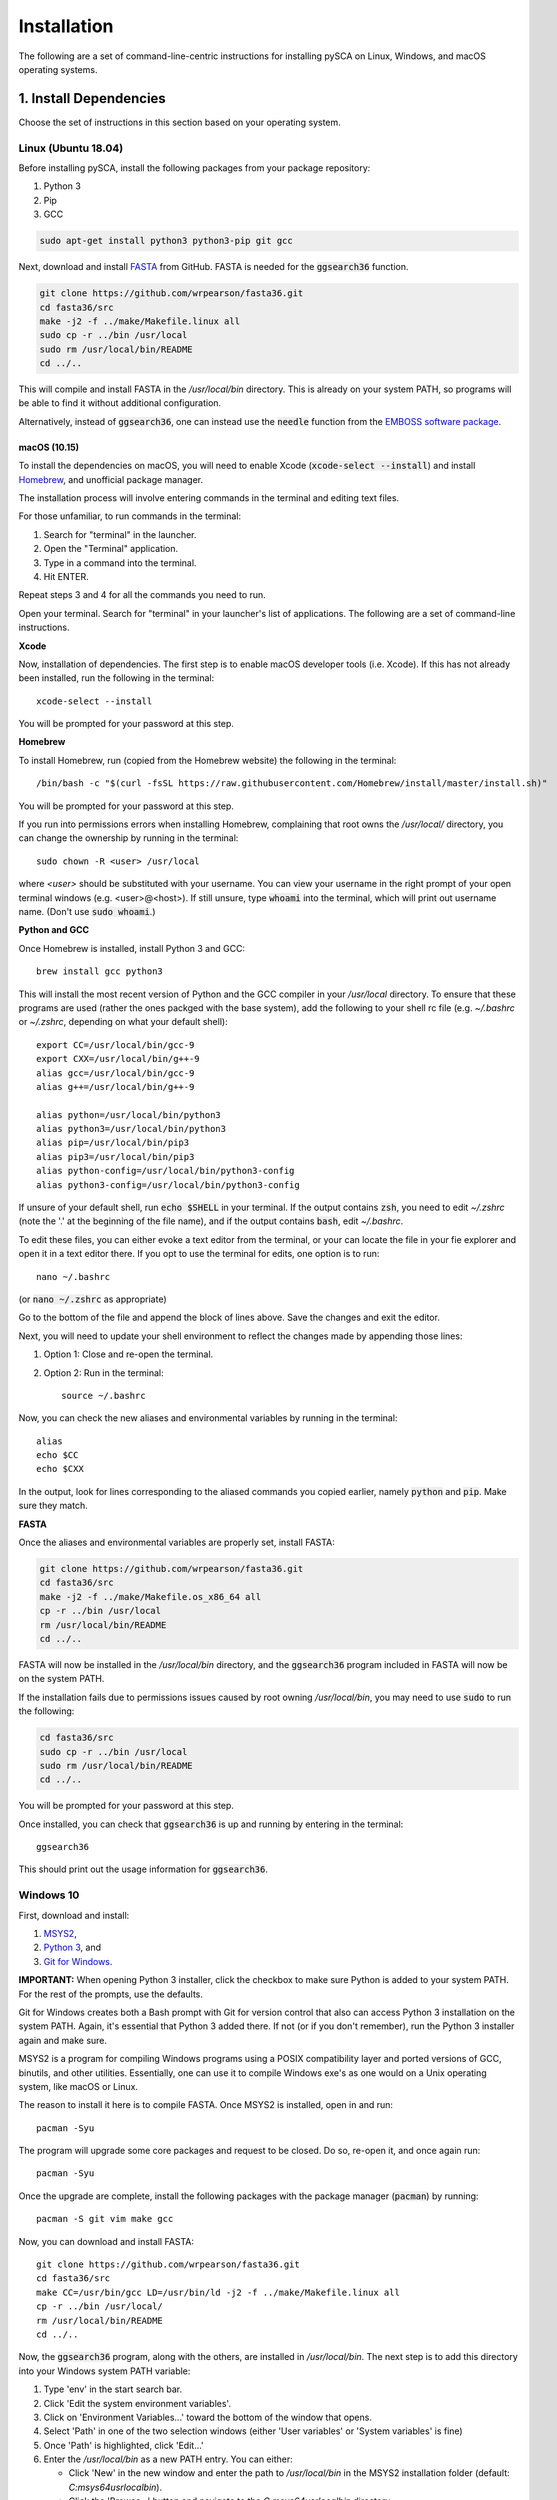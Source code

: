 ============
Installation
============

The following are a set of command-line-centric instructions for installing
pySCA on Linux, Windows, and macOS operating systems.

1. Install Dependencies
=======================

Choose the set of instructions in this section based on your operating system.

Linux (Ubuntu 18.04)
--------------------

Before installing pySCA, install the following packages from your package
repository:

1) Python 3
2) Pip
3) GCC

.. code-block:: bash

   sudo apt-get install python3 python3-pip git gcc


Next, download and install `FASTA
<http://fasta.bioch.virginia.edu/fasta_www2/fasta_down.shtml>`_ from GitHub.
FASTA is needed for the :code:`ggsearch36` function.

.. code-block:: bash

   git clone https://github.com/wrpearson/fasta36.git
   cd fasta36/src
   make -j2 -f ../make/Makefile.linux all
   sudo cp -r ../bin /usr/local
   sudo rm /usr/local/bin/README
   cd ../..

This will compile and install FASTA in the `/usr/local/bin` directory. This
is already on your system PATH, so programs will be able to find it without
additional configuration.

Alternatively, instead of :code:`ggsearch36`, one can instead use the
:code:`needle` function from the `EMBOSS software package
<ftp://emboss.open-bio.org/pub/EMBOSS/>`_.

macOS (10.15)
~~~~~~~~~~~~~

To install the dependencies on macOS, you will need to enable Xcode
(:code:`xcode-select --install`) and install `Homebrew <https://brew.sh>`_, and
unofficial package manager.

The installation process will involve entering commands in the terminal and
editing text files.

For those unfamiliar, to run commands in the terminal:

1) Search for "terminal" in the launcher.
2) Open the "Terminal" application.
3) Type in a command into the terminal.
4) Hit ENTER.

Repeat steps 3 and 4 for all the commands you need to run.

Open your terminal. Search for "terminal" in your launcher's list of
applications. The following are a set of command-line instructions.

**Xcode**

Now, installation of dependencies. The first step is to enable macOS developer
tools (i.e. Xcode). If this has not already been installed, run the following
in the terminal::

  xcode-select --install

You will be prompted for your password at this step.

**Homebrew**

To install Homebrew, run (copied from the Homebrew website) the following in
the terminal::

  /bin/bash -c "$(curl -fsSL https://raw.githubusercontent.com/Homebrew/install/master/install.sh)"

You will be prompted for your password at this step.

If you run into permissions errors when installing Homebrew, complaining that
root owns the `/usr/local/` directory, you can change the ownership by
running in the terminal::

  sudo chown -R <user> /usr/local

where `<user>` should be substituted with your username. You can view your
username in the right prompt of your open terminal windows (e.g.
<user>@<host>). If still unsure, type :code:`whoami` into the terminal, which
will print out username name. (Don't use :code:`sudo whoami`.)

**Python and GCC**

Once Homebrew is installed, install Python 3 and GCC::

  brew install gcc python3

This will install the most recent version of Python and the GCC compiler in
your `/usr/local` directory. To ensure that these programs are used (rather the
ones packged with the base system), add the following to your shell rc file
(e.g. `~/.bashrc` or `~/.zshrc`, depending on what your default shell)::

  export CC=/usr/local/bin/gcc-9
  export CXX=/usr/local/bin/g++-9
  alias gcc=/usr/local/bin/gcc-9
  alias g++=/usr/local/bin/g++-9

  alias python=/usr/local/bin/python3
  alias python3=/usr/local/bin/python3
  alias pip=/usr/local/bin/pip3
  alias pip3=/usr/local/bin/pip3
  alias python-config=/usr/local/bin/python3-config
  alias python3-config=/usr/local/bin/python3-config

If unsure of your default shell, run :code:`echo $SHELL` in your terminal. If
the output contains :code:`zsh`, you need to edit `~/.zshrc` (note the '.' at
the beginning of the file name), and if the output contains :code:`bash`, edit
`~/.bashrc`.

To edit these files, you can either evoke a text editor from the terminal, or
your can locate the file in your fie explorer and open it in a text editor
there. If you opt to use the terminal for edits, one option is to run::

  nano ~/.bashrc

(or :code:`nano ~/.zshrc` as appropriate)

Go to the bottom of the file and append the block of lines above. Save the
changes and exit the editor.

Next, you will need to update your shell environment to reflect the changes
made by appending those lines:

1) Option 1: Close and re-open the terminal.
2) Option 2: Run in the terminal::

     source ~/.bashrc

Now, you can check the new aliases and environmental variables by running in
the terminal::

  alias
  echo $CC
  echo $CXX

In the output, look for lines corresponding to the aliased commands you copied
earlier, namely :code:`python` and :code:`pip`. Make sure they match.

**FASTA**

Once the aliases and environmental variables are properly set, install FASTA:

.. code-block:: bash

   git clone https://github.com/wrpearson/fasta36.git
   cd fasta36/src
   make -j2 -f ../make/Makefile.os_x86_64 all
   cp -r ../bin /usr/local
   rm /usr/local/bin/README
   cd ../..

FASTA will now be installed in the `/usr/local/bin` directory, and the
:code:`ggsearch36` program included in FASTA will now be on the system PATH.

If the installation fails due to permissions issues caused by root owning
`/usr/local/bin`, you may need to use :code:`sudo` to run the following:

.. code-block:: bash

   cd fasta36/src
   sudo cp -r ../bin /usr/local
   sudo rm /usr/local/bin/README
   cd ../..

You will be prompted for your password at this step.

Once installed, you can check that :code:`ggsearch36` is up and running by
entering in the terminal::

  ggsearch36

This should print out the usage information for :code:`ggsearch36`.

Windows 10
----------

First, download and install:

1) `MSYS2 <https://www.msys2.org>`_,
2) `Python 3 <https://www.python.org/downloads/>`_, and
3) `Git for Windows <https://gitforwindows.org/>`_.

**IMPORTANT:** When opening Python 3 installer, click the checkbox to make sure
Python is added to your system PATH. For the rest of the prompts, use the
defaults.

Git for Windows creates both a Bash prompt with Git for version control that
also can access Python 3 installation on the system PATH. Again, it's essential
that Python 3 added there. If not (or if you don't remember), run the Python 3
installer again and make sure.

MSYS2 is a program for compiling Windows programs using a POSIX compatibility
layer and ported versions of GCC, binutils, and other utilities. Essentially,
one can use it to compile Windows exe's as one would on a Unix operating
system, like macOS or Linux.

The reason to install it here is to compile FASTA. Once MSYS2 is installed,
open in and run::

  pacman -Syu

The program will upgrade some core packages and request to be closed. Do so,
re-open it, and once again run::

  pacman -Syu

Once the upgrade are complete, install the following packages with the package
manager (:code:`pacman`) by running::

  pacman -S git vim make gcc

Now, you can download and install FASTA::

  git clone https://github.com/wrpearson/fasta36.git
  cd fasta36/src
  make CC=/usr/bin/gcc LD=/usr/bin/ld -j2 -f ../make/Makefile.linux all
  cp -r ../bin /usr/local/
  rm /usr/local/bin/README
  cd ../..

Now, the :code:`ggsearch36` program, along with the others, are installed in
`/usr/local/bin`. The next step is to add this directory into your Windows
system PATH variable:

1. Type 'env' in the start search bar.
2. Click 'Edit the system environment variables'.
3. Click on 'Environment Variables...' toward the bottom of the window that
   opens.
4. Select 'Path' in one of the two selection windows (either 'User variables'
   or 'System variables' is fine)
5. Once 'Path' is highlighted, click 'Edit...'
6. Enter the `/usr/local/bin` as a new PATH entry. You can either:

   - Click 'New' in the new window and enter the path to `/usr/local/bin` in
     the MSYS2 installation folder (default: `C:\msys64\usr\local\bin`).
   - Click the 'Browse...' button and navigate to the `C:\msys64\usr\local\bin`
     directory.

7. When the new entry is added, click 'OK' on all the opened windows to set all
   the changes. You will need to close and re-open terminals for the changes to
   be reflected.

Now, :code:`ggsearch36.exe` will be available to all running programs.

Finally, launch Git Bash (from Git for Windows) after installed. Open the
`~/.bash_profile` file in the text editor, default `vi`, by running :code:`vi
~/.bash_profile`. In this file add the lines::

  alias python="winpty python.exe"
  alias pip="winpty pip.exe"

Close the terminal and open it again. Now, you will be able to invoke the
Python REPL and pip from the Git Bash prompt. Also, if the PATH variable was
properly updated to contain the `/usr/local/bin` folder from the FASTA step,
:code:`ggsearch36.exe` will also be available in Git Bash.

You will use the Git Bash prompt to download and install pySCA.

2. Other Dependencies
================================

The following steps are optional but highly recommended:

1) `PFAM annotations (click to download)
   <ftp://ftp.ebi.ac.uk/pub/databases/Pfam/current_release/database_files/pfamseq.txt.gz>`_ -
   the file `pfamseq.txt` contains phylogenetic annotations for PFAM sequences.
   This is necessary if you would like to annotate PFAM alignments with
   taxonomic/phylogenetic information using the :code:`annotateMSA` script
   provided by pySCA. The file is available from the PFAM FTP site in
   compressed (\*.gz) format. Just be aware that the file is quite large (~10
   Gb download, ~30 Gb decompressed), so check beforehand that you have
   available space on your hard drive.

2) `PyMol <https://pymol.org/2/>`_ - necessary if you would like to use pySCA's
   automated structure mapping scripts, and useful for mapping the sectors to
   structure in general.

   The version of the code provided in the linked website requires a paid
   license. For an open-source (free) build of the code, albeit with some
   functionality removed, you can follow the following instructions:

   **Linux** - install from your distribution package repository

   **macOS** - run in the terminal::

       brew cask install xquartz
       brew install brewsci/bio/pymol

   **Windows** - look for `online builds
   <https://www.lfd.uci.edu/~gohlke/pythonlibs/#pymol-open-source>`_


3) `mpld3 <http://mpld3.github.io/>`_ - a package that allows more
   interactive plot visualization in Jupyter notebooks. If you choose not to
   install this (optional) package, you will need to comment out the
   `import mpld3` lines at the beginning of the tutorials. To install, run in the terminal::

     pip install mpld3


3. Download Code
================

The pySCA package, tutorials, and associated scripts are available for download
from the `GitHub repository <https://github.com/ranganathanlab/pySCA>`_. There
are several options for doing so.

A. Use Git
----------

If you have :code:`git` installed on your system, you can use it to clone the
repository from GitHub. From the command line, run:

.. code-block:: bash

   git clone https://github.com/ranganathanlab/pySCA.git

For development and troubleshooting purposes, using Git is preferred.

The code will now be downloaded in a directory called `pySCA`.

B. (OR) Download from the Website
---------------------------------

Though not recommended, you can also download the source code from the GitHub
website. Click the green "Clone or download" tab pictured below to obtain the
latest code.

.. image:: _static/github-download-screenshot.png

In the event that you need older versions of the code, you can use the
`releases <https://github.com/ranganathanlab/pySCA/releases>`_ tab on the
GitHub page to download older tagged version.

4. (OPTIONAL) Modify Settings
=============================

Before installing pySCA, for your convenience, you may specify default paths in
the `settings.py` file found in the `pysca` directory of the pySCA codebase.
Setting these is optional, for not doing so simply meaning having to set a few
command line options when running the code later.

:path2pfamseq: location of the `pfamseq.txt` text file (default:
               `pfamseq.txt`). Use an absolute path to specify location.

:path2pfamdb: location of the `pfamseq.db` SQLite database (default:
              `pfamseq.db`) --- the database is generated by the `getPfamDB.sh`
              script and much faster to process than the text file.

:path2structures: location of your PDB structures for analysis (default: `.`).
                  This variable should be set to the absolute path of the
                  directory where you store all your PDB structures.

:path2output: name of the directory where to output the SCA results (default:
              `output/`)

:path2pymol: path to PyMOL executable. If unset -- the default -- pySCA will
             look for PyMOL in the system PATH. This variable will only need to
             be set if PyMOL is installed in an exotic location and cannot be
             started by simply running :code:`pymol` in the terminal.

If you ever want to change these variables at a later time, edit the
`settings.py` file and then **re-install** pySCA. Follow the installation
procedure in the next step.

5. Install pySCA
================

The processing scripts found in the `bin/` directory and the SCA toolbox in
`pysca/` can now be installed. To install them system-wide, go to the base of
the repository (i.e. the `pySCA/` directory downloaded by Git) and run in the
terminal:

.. code-block:: bash

   pip install .

Note the '.' at the end. Don't omit it --- it tells :code:`pip` to look in the
current directory for configuration instructions.

Pip will first install python package dependencies:

1) Numpy
2) Scipy
3) Argparse
4) Wheel
5) Matplotlib

Then, it install the pySCA code itself.

*If and only if you run into permissions errors*, two options are to either:

**A. Install pySCA locally**

To install pySCA in your user directory (and without root privileges), run in
the terminal::

  pip install --user .

This option is useful if you are working on a system where you do not have
administrator access.

Note that to use locally installed scripts, the installation directory needs to
be in the system PATH. To check whether that is the case, run::

  echo $PATH | grep --color=auto "$(python -m site --user-base)/bin"

If the installation directory is highlighted in the output, then the PATH is
configured correctly. If it is not found, then it needs to be added manually.
Open you shell configuration file (e.g. `~/.bashrc`) and add the directory to the
PATH variable by appending the following line::

  export PATH="$HOME/.local/bin:$PATH"

The exact path (the text following the semicolon) may differ on your system,
but it can easily be found by running `echo $(python -m site --user-base)/bin`.

**OR B. Install pySCA globally as root**

To install pySCA system-wide, run (as root/administrator)::

  sudo pip install .

This will obviate any need to mess around with local PATH variables, and pySCA
will be accessible to all users on the system.

Now, with the pySCA code installed, each of the commands found in bin/ can now
be run from the command line.


6. Getting Started and Running the Tutorials
============================================

The :doc:`"getting started" <get_started>` section of this documentation
provides instructions on how to run some initial calculations and the
tutorials. The basic idea behind the pySCA code is that the core calculations
are performed using a series of executable Python scripts, and then the results
can be loaded and analyzed/visualized using an Jupyter notebook (or
alternatively, MATLAB).

All of the tutorials are written provided as Jupyter notebooks. For more on
how Jupyter notebooks work, see: `<https://jupyter.org>`_. Prior to running the
notebook tutorials, you'll need to run the core calculation scripts that
generate the input for the notebooks. One way to do this is with the shell
script "runAllNBCalcs.sh", and there is more information on this in the
:doc:`"getting started" <get_started>` section. Once the calculations are
completed, you can begin the tutorial in interactive Python from the command
line, by typing:

To install Jupyter, run:

.. code-block:: bash

   pip install jupyterlab


You can then open the notebooks from the command line by running:

.. code-block:: bash

   jupyter notebook <notebook.ipynb>


.. **Important:** The :code:`ggearch36`, :code:`needle`, and :code:`pymol`
.. programs need to be on the system PATH.
..
.. To view your system PATH, run in the terminal::
..
..   echo $PATH
..
.. To add directories containing the required prorams to your system path, you
.. will need to edit your shell configuration file (e.g. `.bashrc` or
.. `.bash_profile`) found at the base of your user directory. To add a directory
.. to the system PATH, open up the file and apped the line::
..
..   export PATH="$PATH:<path to directory>"
..
.. where `<path to directory>` is replaced with the path to the directory
.. containing a program you wish to add (e.g. `~/.local/bin`). After saving the
.. changes, new terminals will use the updated PATH.
..
.. **Important:** To add an already-installed program is to the PATH, run::
..
..   $ whereis <program>
..
.. to find where `<program>` (e.g. :code:`pymol`) is located, and add its
.. directory to the system PATH in the manner described above.
..
.. **Important:** Your requirements will vary depending on the size of your
.. sequence alignments, but as a rule of thumb, the toolbox is best used on a
.. system with at least 8 GB of RAM. pySCA may run with Less, but there will be a
.. greater risk when using modestly-sized multeiple sequence alignments of
.. processes using more memory than available and subsequently getting killed by
.. the operating system's scheduler.

